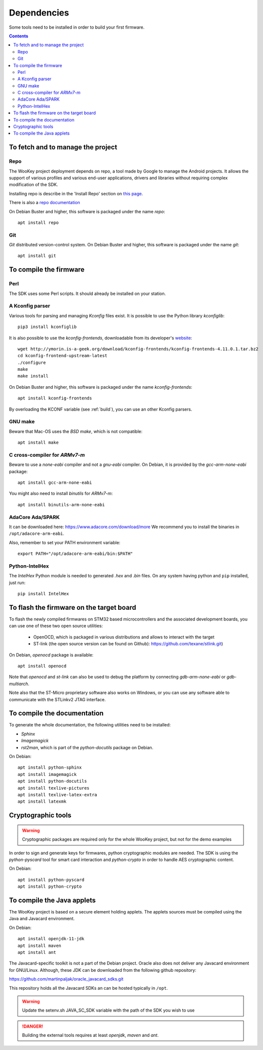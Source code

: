 .. _dependencies:

Dependencies
============

Some tools need to be installed in order to build your first firmware.

.. contents::


To fetch and to manage the project
----------------------------------

Repo
^^^^
The WooKey project deployment depends on repo, a tool made by Google to manage
the Android projects.
It allows the support of various profiles and various end-user applications,
drivers and libraries without requiring complex modification of the SDK.

Installing repo is describe in the 'Install Repo' section on
`this page <https://source.android.com/setup/build/downloading>`_.

There is also a
`repo documentation <https://source.android.com/setup/develop/repo>`_

On Debian Buster and higher, this software is packaged under the name *repo*: ::

   apt install repo

Git
^^^
*Git* distributed version-control system.
On Debian Buster and higher, this software is packaged under the name *git*: ::

   apt install git

To compile the firmware
-----------------------

Perl
^^^^
The SDK uses some Perl scripts. It should already be installed on your station.

A Kconfig parser
^^^^^^^^^^^^^^^^
Various tools for parsing and managing *Kconfig* files exist.
It is possible to use the Python library *kconfiglib*: ::

   pip3 install kconfiglib


It is also possible to use the *kconfig-frontends*, downloadable from its developer's `website <http://ymorin.is-a-geek.org/download/kconfig-frontends/>`_: ::

   wget http://ymorin.is-a-geek.org/download/kconfig-frontends/kconfig-frontends-4.11.0.1.tar.bz2
   cd kconfig-frontend-upstream-latest
   ./configure
   make
   make install

On Debian Buster and higher, this software is packaged under the name *kconfig-frontends*: ::

   apt install kconfig-frontends

By overloading the KCONF variable (see :ref:`build`), you can use an other Kconfig parsers.

GNU make
^^^^^^^^
Beware that Mac-OS uses the *BSD make*, which is not compatible: ::

   apt install make

C cross-compiler for *ARMv7-m*
^^^^^^^^^^^^^^^^^^^^^^^^^^^^^^
Beware to use a *none-eabi* compiler and not a *gnu-eabi* compiler.
On Debian, it is provided by the *gcc-arm-none-eabi* package: ::

   apt install gcc-arm-none-eabi

You might also need to install *binutils* for *ARMv7-m*: ::

   apt install binutils-arm-none-eabi

AdaCore Ada/SPARK
^^^^^^^^^^^^^^^^^
It can be downloaded here: https://www.adacore.com/download/more
We recommend you to install the binaries in ``/opt/adacore-arm-eabi``.

Also, remember to set your PATH environment variable: ::

    export PATH="/opt/adacore-arm-eabi/bin:$PATH"

Python-IntelHex
^^^^^^^^^^^^^^^

The *IntelHex* Python module is needed to generated *.hex* and *.bin* files.
On any system having python and ``pip`` installed, just run: ::

   pip install IntelHex


To flash the firmware on the target board
-----------------------------------------
To flash the newly compiled firmwares on STM32 based microcontrollers and the
associated development boards, you can use one of these two open source
utilities:

   * OpenOCD, which is packaged in various distributions and allows to interact
     with the target
   * ST-link (the open source version can be found on Github):
     https://github.com/texane/stlink.git)

On Debian, *openocd* package is available: ::

   apt install openocd

Note that *openocd* and *st-link* can also be used to debug the platform by
connecting *gdb-arm-none-eabi* or *gdb-multiarch*.

Note also that the ST-Micro proprietary software also works on Windows, or you
can use any software able to communicate with the STLinkv2 JTAG interface.


To compile the documentation
----------------------------
To generate the whole documentation, the following utilities need to be installed:

- *Sphinx*
- *Imagemagick*
- *rst2man*, which is part of the *python-docutils* package on Debian.

On Debian: ::

   apt install python-sphinx
   apt install imagemagick
   apt install python-docutils
   apt install texlive-pictures
   apt install texlive-latex-extra
   apt install latexmk


Cryptographic tools
-------------------

.. warning:: Cryptographic packages are required only for the whole WooKey project, but
             not for the demo examples

In order to sign and generate keys for firmwares, python cryptographic modules
are needed. The SDK is using the  *python-pyscard* tool for smart card
interaction and *python-crypto* in order to handle AES cryptographic content.

On Debian: ::

   apt install python-pyscard
   apt install python-crypto


To compile the Java applets
---------------------------

The WooKey project is based on a secure element holding applets. The applets sources
must be compiled using the Java and Javacard environment.

On Debian: ::

   apt install openjdk-11-jdk
   apt install maven
   apt install ant

The Javacard-specific toolkit is not a part of the Debian project. Oracle also does
not deliver any Javacard environment for GNU/Linux. Although, these JDK can be
downloaded from the following github repository:

https://github.com/martinpaljak/oracle_javacard_sdks.git

This repository holds all the Javacard SDKs an can be hosted typically in ``/opt``.

.. warning:: Update the setenv.sh JAVA_SC_SDK variable with the path of the SDK you
             wish to use

.. danger:: Building the external tools requires at least *openjdk*, *maven*
            and *ant*.

